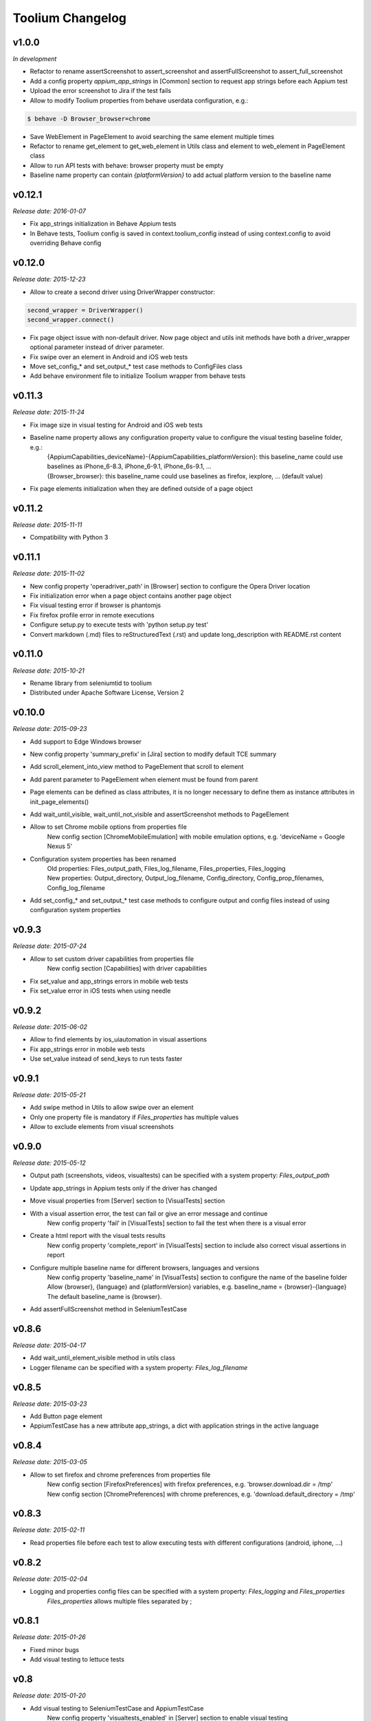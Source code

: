 Toolium Changelog
=================

v1.0.0
------

*In development*

- Refactor to rename assertScreenshot to assert_screenshot and assertFullScreenshot to assert_full_screenshot
- Add a config property *appium_app_strings* in [Common] section to request app strings before each Appium test
- Upload the error screenshot to Jira if the test fails
- Allow to modify Toolium properties from behave userdata configuration, e.g.:

.. code:: console

    $ behave -D Browser_browser=chrome

- Save WebElement in PageElement to avoid searching the same element multiple times
- Refactor to rename get_element to get_web_element in Utils class and element to web_element in PageElement class
- Allow to run API tests with behave: browser property must be empty
- Baseline name property can contain *{platformVersion}* to add actual platform version to the baseline name

v0.12.1
-------

*Release date: 2016-01-07*

- Fix app_strings initialization in Behave Appium tests
- In Behave tests, Toolium config is saved in context.toolium_config instead of using context.config to avoid
  overriding Behave config

v0.12.0
-------

*Release date: 2015-12-23*

- Allow to create a second driver using DriverWrapper constructor:

.. code-block:: python

    second_wrapper = DriverWrapper()
    second_wrapper.connect()

- Fix page object issue with non-default driver. Now page object and utils init methods have both a driver_wrapper
  optional parameter instead of driver parameter.
- Fix swipe over an element in Android and iOS web tests
- Move set_config_* and set_output_* test case methods to ConfigFiles class
- Add behave environment file to initialize Toolium wrapper from behave tests

v0.11.3
-------

*Release date: 2015-11-24*

- Fix image size in visual testing for Android and iOS web tests
- Baseline name property allows any configuration property value to configure the visual testing baseline folder, e.g.:
   | {AppiumCapabilities_deviceName}-{AppiumCapabilities_platformVersion}: this baseline_name could use baselines as iPhone_6-8.3, iPhone_6-9.1, iPhone_6s-9.1, ...
   | {Browser_browser}: this baseline_name could use baselines as firefox, iexplore, ... (default value)
- Fix page elements initialization when they are defined outside of a page object

v0.11.2
-------

*Release date: 2015-11-11*

- Compatibility with Python 3

v0.11.1
-------

*Release date: 2015-11-02*

- New config property 'operadriver_path' in [Browser] section to configure the Opera Driver location
- Fix initialization error when a page object contains another page object
- Fix visual testing error if browser is phantomjs
- Fix firefox profile error in remote executions
- Configure setup.py to execute tests with 'python setup.py test'
- Convert markdown (.md) files to reStructuredText (.rst) and update long_description with README.rst content

v0.11.0
-------

*Release date: 2015-10-21*

- Rename library from seleniumtid to toolium
- Distributed under Apache Software License, Version 2

v0.10.0
-------

*Release date: 2015-09-23*

- Add support to Edge Windows browser
- New config property 'summary_prefix' in [Jira] section to modify default TCE summary
- Add scroll_element_into_view method to PageElement that scroll to element
- Add parent parameter to PageElement when element must be found from parent
- Page elements can be defined as class attributes, it is no longer necessary to define them as instance attributes in
  init_page_elements()
- Add wait_until_visible, wait_until_not_visible and assertScreenshot methods to PageElement
- Allow to set Chrome mobile options from properties file
   New config section [ChromeMobileEmulation] with mobile emulation options, e.g. 'deviceName = Google Nexus 5'
- Configuration system properties has been renamed
   | Old properties: Files_output_path, Files_log_filename, Files_properties, Files_logging
   | New properties: Output_directory, Output_log_filename, Config_directory, Config_prop_filenames, Config_log_filename
- Add set_config_* and set_output_* test case methods to configure output and config files instead of using
  configuration system properties

v0.9.3
------

*Release date: 2015-07-24*

- Allow to set custom driver capabilities from properties file
   New config section [Capabilities] with driver capabilities
- Fix set_value and app_strings errors in mobile web tests
- Fix set_value error in iOS tests when using needle

v0.9.2
------

*Release date: 2015-06-02*

- Allow to find elements by ios_uiautomation in visual assertions
- Fix app_strings error in mobile web tests
- Use set_value instead of send_keys to run tests faster

v0.9.1
------

*Release date: 2015-05-21*

- Add swipe method in Utils to allow swipe over an element
- Only one property file is mandatory if *Files_properties* has multiple values
- Allow to exclude elements from visual screenshots

v0.9.0
------

*Release date: 2015-05-12*

- Output path (screenshots, videos, visualtests) can be specified with a system property: *Files_output_path*
- Update app_strings in Appium tests only if the driver has changed
- Move visual properties from [Server] section to [VisualTests] section
- With a visual assertion error, the test can fail or give an error message and continue
   New config property 'fail' in [VisualTests] section to fail the test when there is a visual error
- Create a html report with the visual tests results
   New config property 'complete_report' in [VisualTests] section to include also correct visual assertions in report
- Configure multiple baseline name for different browsers, languages and versions
   | New config property 'baseline_name' in [VisualTests] section to configure the name of the baseline folder
   | Allow {browser}, {language} and {platformVersion} variables, e.g. baseline_name = {browser}-{language}
   | The default baseline_name is {browser}.
- Add assertFullScreenshot method in SeleniumTestCase

v0.8.6
------

*Release date: 2015-04-17*

- Add wait_until_element_visible method in utils class
- Logger filename can be specified with a system property: *Files_log_filename*

v0.8.5
------

*Release date: 2015-03-23*

- Add Button page element
- AppiumTestCase has a new attribute app_strings, a dict with application strings in the active language

v0.8.4
------

*Release date: 2015-03-05*

- Allow to set firefox and chrome preferences from properties file
   | New config section [FirefoxPreferences] with firefox preferences, e.g. 'browser.download.dir = /tmp'
   | New config section [ChromePreferences] with chrome preferences, e.g. 'download.default_directory = /tmp'

v0.8.3
------

*Release date: 2015-02-11*

- Read properties file before each test to allow executing tests with different configurations (android, iphone, ...)

v0.8.2
------

*Release date: 2015-02-04*

- Logging and properties config files can be specified with a system property: *Files_logging* and *Files_properties*
   *Files_properties* allows multiple files separated by ;

v0.8.1
------

*Release date: 2015-01-26*

- Fixed minor bugs
- Add visual testing to lettuce tests

v0.8
----

*Release date: 2015-01-20*

- Add visual testing to SeleniumTestCase and AppiumTestCase
   | New config property 'visualtests_enabled' in [Server] section to enable visual testing
   | New config property 'visualtests_save' in [Server] section to overwrite baseline images with actual screenshots
   | New config property 'visualtests_engine' in [Server] section to select image engine (pil or perceptualdiff)

v0.7
----

*Release date: 2014-12-23*

- Allow to autocomplete self.driver and self.utils in IDEs
- Remove non-mandatory requirements

v0.6
----

*Release date: 2014-12-05*

- Multiple tests of a class can be linked to the same Jira Test Case
- If test fails, the error message will be added as a comment to the Jira Test Case Execution
- Update Jira Test Cases also in lettuce tests

v0.5
----

*Release date: 2014-12-01*

- Downloads the saved video if the test has been executed in a VideoGrid
- Add BasicTestCase class to be used in Api tests or in other tests without selenium driver

v0.4
----

*Release date: 2014-11-12*

- Add Lettuce terrain file to initialize Selenium driver
- Add ConfigDriver.create_driver method to create a new driver with specific configuration
- Add wait_until_element_not_visible method in utils class

v0.3
----

*Release date: 2014-06-12*

- Add a config property 'implicitly_wait' in [Common] section to set an implicit timeout
- Add a config property 'reuse_driver' in [Common] section to use the same driver in all tests of each class
- The driver can be reused only in a test class setting a class variable 'reuse_driver = True'

v0.2
----

*Release date: 2014-05-13*

- Now depends on Appium 1.0

v0.1
----

*Release date: 2014-03-04*

- First version of the selenium library in python
